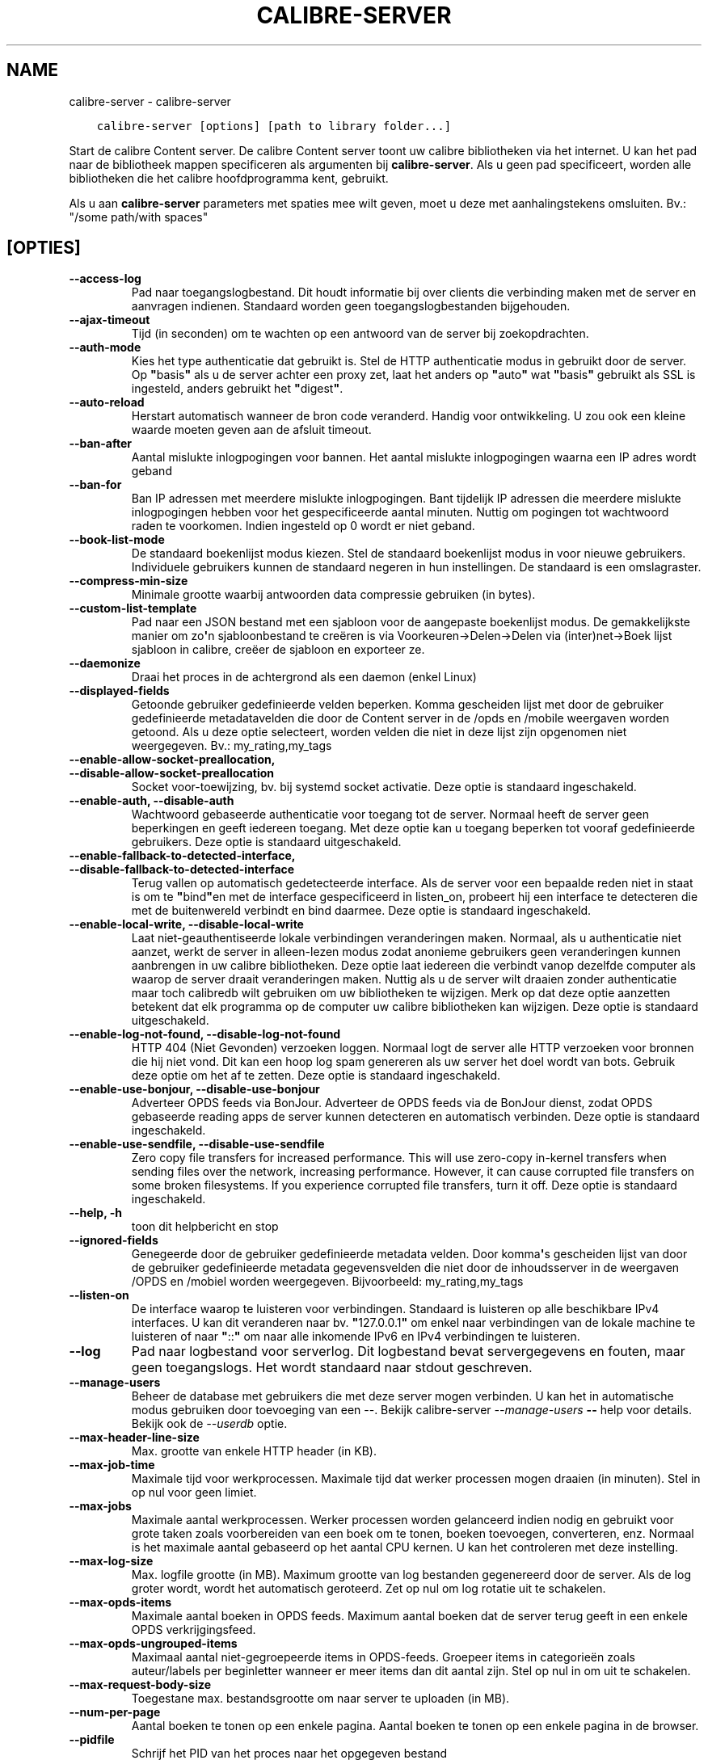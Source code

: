 .\" Man page generated from reStructuredText.
.
.
.nr rst2man-indent-level 0
.
.de1 rstReportMargin
\\$1 \\n[an-margin]
level \\n[rst2man-indent-level]
level margin: \\n[rst2man-indent\\n[rst2man-indent-level]]
-
\\n[rst2man-indent0]
\\n[rst2man-indent1]
\\n[rst2man-indent2]
..
.de1 INDENT
.\" .rstReportMargin pre:
. RS \\$1
. nr rst2man-indent\\n[rst2man-indent-level] \\n[an-margin]
. nr rst2man-indent-level +1
.\" .rstReportMargin post:
..
.de UNINDENT
. RE
.\" indent \\n[an-margin]
.\" old: \\n[rst2man-indent\\n[rst2man-indent-level]]
.nr rst2man-indent-level -1
.\" new: \\n[rst2man-indent\\n[rst2man-indent-level]]
.in \\n[rst2man-indent\\n[rst2man-indent-level]]u
..
.TH "CALIBRE-SERVER" "1" "juli 29, 2022" "6.2.0" "calibre"
.SH NAME
calibre-server \- calibre-server
.INDENT 0.0
.INDENT 3.5
.sp
.nf
.ft C
calibre\-server [options] [path to library folder...]
.ft P
.fi
.UNINDENT
.UNINDENT
.sp
Start de calibre Content server. De calibre Content server toont uw
calibre bibliotheken via het internet. U kan het pad naar de bibliotheek
mappen specificeren als argumenten bij \fBcalibre\-server\fP\&. Als u geen pad specificeert,
worden alle bibliotheken die het calibre hoofdprogramma kent, gebruikt.
.sp
Als u aan \fBcalibre\-server\fP parameters met spaties mee wilt geven, moet u deze met aanhalingstekens omsluiten. Bv.: \(dq/some path/with spaces\(dq
.SH [OPTIES]
.INDENT 0.0
.TP
.B \-\-access\-log
Pad naar toegangslogbestand. Dit houdt informatie bij over clients die verbinding maken met de server en aanvragen indienen. Standaard worden geen toegangslogbestanden bijgehouden.
.UNINDENT
.INDENT 0.0
.TP
.B \-\-ajax\-timeout
Tijd (in seconden) om te wachten op een antwoord van de server bij zoekopdrachten.
.UNINDENT
.INDENT 0.0
.TP
.B \-\-auth\-mode
Kies het type authenticatie dat gebruikt is.        Stel de HTTP authenticatie modus in gebruikt door de server. Op \fB\(dq\fPbasis\fB\(dq\fP als u de server achter een proxy zet, laat het anders op \fB\(dq\fPauto\fB\(dq\fP wat \fB\(dq\fPbasis\fB\(dq\fP gebruikt als SSL is ingesteld, anders gebruikt het \fB\(dq\fPdigest\fB\(dq\fP\&.
.UNINDENT
.INDENT 0.0
.TP
.B \-\-auto\-reload
Herstart automatisch wanneer de bron code veranderd. Handig voor ontwikkeling. U zou ook een kleine waarde moeten geven aan de afsluit timeout.
.UNINDENT
.INDENT 0.0
.TP
.B \-\-ban\-after
Aantal mislukte inlogpogingen voor bannen.  Het aantal mislukte inlogpogingen waarna een IP adres wordt geband
.UNINDENT
.INDENT 0.0
.TP
.B \-\-ban\-for
Ban IP adressen met meerdere mislukte inlogpogingen.        Bant tijdelijk IP adressen die meerdere mislukte inlogpogingen hebben voor het gespecificeerde aantal minuten. Nuttig om pogingen tot wachtwoord raden te voorkomen. Indien ingesteld op 0 wordt er niet geband.
.UNINDENT
.INDENT 0.0
.TP
.B \-\-book\-list\-mode
De standaard boekenlijst modus kiezen.      Stel de standaard boekenlijst modus in voor nieuwe gebruikers. Individuele gebruikers kunnen de standaard negeren in hun instellingen. De standaard is een omslagraster.
.UNINDENT
.INDENT 0.0
.TP
.B \-\-compress\-min\-size
Minimale grootte waarbij antwoorden data compressie gebruiken (in bytes).
.UNINDENT
.INDENT 0.0
.TP
.B \-\-custom\-list\-template
Pad naar een JSON bestand met een sjabloon voor de aangepaste boekenlijst modus. De gemakkelijkste manier om zo\fB\(aq\fPn sjabloonbestand te creëren is via Voorkeuren\->Delen\->Delen via (inter)net\->Boek lijst sjabloon in calibre, creëer de sjabloon en exporteer ze.
.UNINDENT
.INDENT 0.0
.TP
.B \-\-daemonize
Draai het proces in de achtergrond als een daemon (enkel Linux)
.UNINDENT
.INDENT 0.0
.TP
.B \-\-displayed\-fields
Getoonde gebruiker gedefinieerde velden beperken.   Komma gescheiden lijst met door de gebruiker gedefinieerde metadatavelden die door de Content server in de /opds en /mobile weergaven worden getoond. Als u deze optie selecteert, worden velden die niet in deze lijst zijn opgenomen niet weergegeven. Bv.: my_rating,my_tags
.UNINDENT
.INDENT 0.0
.TP
.B \-\-enable\-allow\-socket\-preallocation, \-\-disable\-allow\-socket\-preallocation
Socket voor\-toewijzing, bv. bij systemd socket activatie. Deze optie is standaard ingeschakeld.
.UNINDENT
.INDENT 0.0
.TP
.B \-\-enable\-auth, \-\-disable\-auth
Wachtwoord gebaseerde authenticatie voor toegang tot de server.     Normaal heeft de server geen beperkingen en geeft iedereen toegang. Met deze optie kan u toegang beperken tot vooraf gedefinieerde gebruikers. Deze optie is standaard uitgeschakeld.
.UNINDENT
.INDENT 0.0
.TP
.B \-\-enable\-fallback\-to\-detected\-interface, \-\-disable\-fallback\-to\-detected\-interface
Terug vallen op automatisch gedetecteerde interface.        Als de server voor een bepaalde reden niet in staat is om te \fB\(dq\fPbind\fB\(dq\fPen  met de interface gespecificeerd in listen_on, probeert hij een interface te detecteren die met de buitenwereld verbindt en bind daarmee. Deze optie is standaard ingeschakeld.
.UNINDENT
.INDENT 0.0
.TP
.B \-\-enable\-local\-write, \-\-disable\-local\-write
Laat niet\-geauthentiseerde lokale verbindingen veranderingen maken.         Normaal, als u authenticatie niet aanzet, werkt de server in alleen\-lezen modus zodat anonieme gebruikers geen veranderingen kunnen aanbrengen in uw calibre bibliotheken. Deze optie laat iedereen die verbindt vanop dezelfde computer als waarop de server draait veranderingen maken. Nuttig als u de server wilt draaien zonder authenticatie maar toch calibredb wilt gebruiken om uw bibliotheken te wijzigen. Merk op dat deze optie aanzetten betekent dat elk programma op de computer uw calibre bibliotheken kan wijzigen. Deze optie is standaard uitgeschakeld.
.UNINDENT
.INDENT 0.0
.TP
.B \-\-enable\-log\-not\-found, \-\-disable\-log\-not\-found
HTTP 404 (Niet Gevonden) verzoeken loggen.  Normaal logt de server alle HTTP verzoeken voor bronnen die hij niet vond. Dit kan een hoop log spam genereren als uw server het doel wordt van bots. Gebruik deze optie om het af te zetten. Deze optie is standaard ingeschakeld.
.UNINDENT
.INDENT 0.0
.TP
.B \-\-enable\-use\-bonjour, \-\-disable\-use\-bonjour
Adverteer OPDS feeds via BonJour.   Adverteer de OPDS feeds via de BonJour dienst, zodat OPDS gebaseerde reading apps de server kunnen detecteren en automatisch verbinden. Deze optie is standaard ingeschakeld.
.UNINDENT
.INDENT 0.0
.TP
.B \-\-enable\-use\-sendfile, \-\-disable\-use\-sendfile
Zero copy file transfers for increased performance.         This will use zero\-copy in\-kernel transfers when sending files over the network, increasing performance. However, it can cause corrupted file transfers on some broken filesystems. If you experience corrupted file transfers, turn it off. Deze optie is standaard ingeschakeld.
.UNINDENT
.INDENT 0.0
.TP
.B \-\-help, \-h
toon dit helpbericht en stop
.UNINDENT
.INDENT 0.0
.TP
.B \-\-ignored\-fields
Genegeerde door de gebruiker gedefinieerde metadata velden.         Door komma\fB\(aq\fPs gescheiden lijst van door de gebruiker gedefinieerde metadata gegevensvelden die niet door de inhoudsserver in de weergaven /OPDS en /mobiel worden weergegeven. Bijvoorbeeld: my_rating,my_tags
.UNINDENT
.INDENT 0.0
.TP
.B \-\-listen\-on
De interface waarop te luisteren voor verbindingen.         Standaard is luisteren op alle beschikbare IPv4 interfaces. U kan dit veranderen naar bv. \fB\(dq\fP127.0.0.1\fB\(dq\fP om enkel naar verbindingen van de lokale machine te luisteren of naar \fB\(dq\fP::\fB\(dq\fP om naar alle inkomende IPv6 en IPv4 verbindingen te luisteren.
.UNINDENT
.INDENT 0.0
.TP
.B \-\-log
Pad naar logbestand voor serverlog. Dit logbestand bevat servergegevens en fouten, maar geen toegangslogs. Het wordt standaard naar stdout geschreven.
.UNINDENT
.INDENT 0.0
.TP
.B \-\-manage\-users
Beheer de database met gebruikers die met deze server mogen verbinden. U kan het in automatische modus gebruiken door toevoeging van een \-\-. Bekijk calibre\-server \fI\%\-\-manage\-users\fP \fB\-\-\fP help voor details. Bekijk ook de \fI\%\-\-userdb\fP optie.
.UNINDENT
.INDENT 0.0
.TP
.B \-\-max\-header\-line\-size
Max. grootte van enkele HTTP header (in KB).
.UNINDENT
.INDENT 0.0
.TP
.B \-\-max\-job\-time
Maximale tijd voor werkprocessen.   Maximale tijd dat werker processen mogen draaien (in minuten). Stel in op nul voor geen limiet.
.UNINDENT
.INDENT 0.0
.TP
.B \-\-max\-jobs
Maximale aantal werkprocessen.      Werker processen worden gelanceerd indien nodig en gebruikt voor grote taken zoals voorbereiden van een boek om te tonen, boeken toevoegen, converteren, enz. Normaal is het maximale aantal gebaseerd op het aantal CPU kernen. U kan het controleren met deze instelling.
.UNINDENT
.INDENT 0.0
.TP
.B \-\-max\-log\-size
Max. logfile grootte (in MB).       Maximum grootte van log bestanden gegenereerd door de server. Als de log groter wordt, wordt het automatisch geroteerd. Zet op nul om log rotatie uit te schakelen.
.UNINDENT
.INDENT 0.0
.TP
.B \-\-max\-opds\-items
Maximale aantal boeken in OPDS feeds.       Maximum aantal boeken dat de server terug geeft in een enkele OPDS verkrijgingsfeed.
.UNINDENT
.INDENT 0.0
.TP
.B \-\-max\-opds\-ungrouped\-items
Maximaal aantal niet\-gegroepeerde items in OPDS\-feeds.      Groepeer items in categorieën zoals auteur/labels per beginletter wanneer er meer items dan dit aantal zijn. Stel op nul in om uit te schakelen.
.UNINDENT
.INDENT 0.0
.TP
.B \-\-max\-request\-body\-size
Toegestane max. bestandsgrootte om naar server te uploaden (in MB).
.UNINDENT
.INDENT 0.0
.TP
.B \-\-num\-per\-page
Aantal boeken te tonen op een enkele pagina.        Aantal boeken te tonen op een enkele pagina in de browser.
.UNINDENT
.INDENT 0.0
.TP
.B \-\-pidfile
Schrijf het PID van het proces naar het opgegeven bestand
.UNINDENT
.INDENT 0.0
.TP
.B \-\-port
De poort waarop geluisterd word naar verbindingen.
.UNINDENT
.INDENT 0.0
.TP
.B \-\-search\-the\-net\-urls
Pad naar JSON bestand met URLs voor de \fB\(dq\fPDoorzoek het internet\fB\(dq\fP functie. De gemakkelijkste manier om zo\fB\(aq\fPn bestand te creëren is via Voorkeuren\->Delen\->Delen via (inter)net\->Doorzoek het internet in calibre, creëer de URLs en exporteer ze.
.UNINDENT
.INDENT 0.0
.TP
.B \-\-shutdown\-timeout
Totaaltijd in seconden om te wachten om netjes af te sluiten.
.UNINDENT
.INDENT 0.0
.TP
.B \-\-ssl\-certfile
Pad naar bestand SSL certificaat.
.UNINDENT
.INDENT 0.0
.TP
.B \-\-ssl\-keyfile
Pad naar bestand SSL persoonlijke sleutel.
.UNINDENT
.INDENT 0.0
.TP
.B \-\-timeout
Tijd (in seconden) totdat een inactieve verbinding wordt gesloten.
.UNINDENT
.INDENT 0.0
.TP
.B \-\-trusted\-ips
Laat niet\-geauthentiseerde verbindingen van specifieke IP adressen veranderingen maken.     Normaal, als u authenticatie niet aanzet, werkt de server in alleen\-lezen modus zodat anonieme gebruikers geen veranderingen kunnen aanbrengen in uw calibre bibliotheken. Deze optie laat iedereen die verbindt vanop specifieke IP adressen veranderingen maken. Moet een komma gescheiden lijst zijn van adressen of netwerk specificaties. Nuttig als u de server wilt draaien zonder authenticatie maar toch calibredb wilt gebruiken om uw bibliotheken te wijzigen. Merk op dat deze optie aanzetten betekent dat iedereen die verbindt vanop de gespecificeerde adressen uw calibre bibliotheken kan wijzigen.
.UNINDENT
.INDENT 0.0
.TP
.B \-\-url\-prefix
Een prefix om voor alle URL\fB\(aq\fPs te zetten.    Nuttig als u deze server achter een omgekeerde proxy wil draaien. Bv. gebruik /calibre als het URL voorvoegsel.
.UNINDENT
.INDENT 0.0
.TP
.B \-\-userdb
Pad naar de gebruikersdatabase voor authenticatie. De database is een SQLite bestand. Gebruik \fI\%\-\-manage\-users\fP om het te creëren. U kan meer lezen over gebruikersbeheer op: \fI\%https://manual.calibre\-ebook.com/nl/server.html#managing\-user\-accounts\-from\-the\-command\-line\-only\fP
.UNINDENT
.INDENT 0.0
.TP
.B \-\-version
toon programmaversie en stop
.UNINDENT
.INDENT 0.0
.TP
.B \-\-worker\-count
Aantal werker threads gebruikt om verzoeken te verwerken.
.UNINDENT
.SH AUTHOR
Kovid Goyal
.SH COPYRIGHT
Kovid Goyal
.\" Generated by docutils manpage writer.
.
